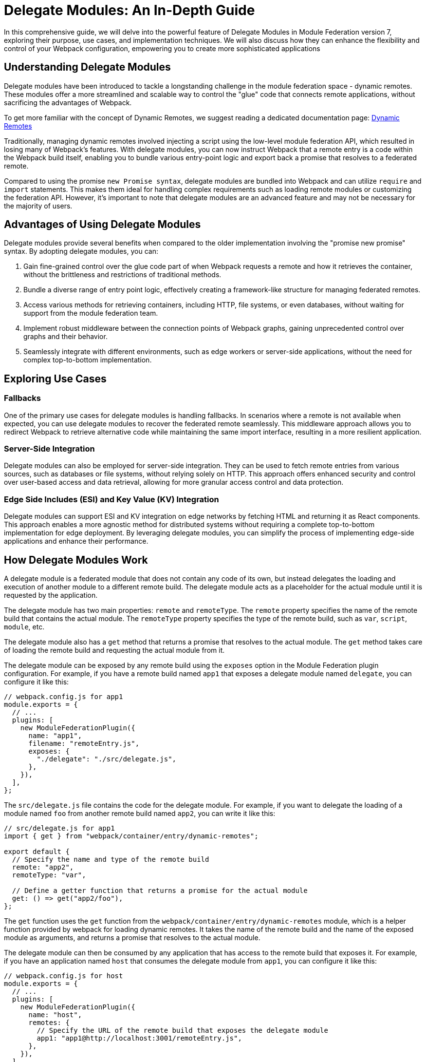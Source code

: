 = Delegate Modules: An In-Depth Guide

In this comprehensive guide, we will delve into the powerful feature of Delegate Modules in Module Federation version 7, exploring their purpose, use cases, and implementation techniques. We will also discuss how they can enhance the flexibility and control of your Webpack configuration, empowering you to create more sophisticated applications

== Understanding Delegate Modules

Delegate modules have been introduced to tackle a longstanding challenge in the module federation space - dynamic remotes. These modules offer a more streamlined and scalable way to control the "glue" code that connects remote applications, without sacrificing the advantages of Webpack.

To get more familiar with the concept of Dynamic Remotes, we suggest reading a dedicated documentation page: xref:core-features/dynamic-remotes.adoc[Dynamic Remotes]

Traditionally, managing dynamic remotes involved injecting a script using the low-level module federation API, which resulted in losing many of Webpack's features. With delegate modules, you can now instruct Webpack that a remote entry is a code within the Webpack build itself, enabling you to bundle various entry-point logic and export back a promise that resolves to a federated remote.

Compared to using the promise `new Promise syntax`, delegate modules are bundled into Webpack and can utilize `require` and `import` statements. This makes them ideal for handling complex requirements such as loading remote modules or customizing the federation API. However, it's important to note that delegate modules are an advanced feature and may not be necessary for the majority of users.

== Advantages of Using Delegate Modules

Delegate modules provide several benefits when compared to the older implementation involving the "promise new promise" syntax. By adopting delegate modules, you can:

. Gain fine-grained control over the glue code part of when Webpack requests a remote and how it retrieves the container, without the brittleness and restrictions of traditional methods.
. Bundle a diverse range of entry point logic, effectively creating a framework-like structure for managing federated remotes.
. Access various methods for retrieving containers, including HTTP, file systems, or even databases, without waiting for support from the module federation team.
. Implement robust middleware between the connection points of Webpack graphs, gaining unprecedented control over graphs and their behavior.
. Seamlessly integrate with different environments, such as edge workers or server-side applications, without the need for complex top-to-bottom implementation.

== Exploring Use Cases

=== Fallbacks

One of the primary use cases for delegate modules is handling fallbacks. In scenarios where a remote is not available when expected, you can use delegate modules to recover the federated remote seamlessly. This middleware approach allows you to redirect Webpack to retrieve alternative code while maintaining the same import interface, resulting in a more resilient application.

=== Server-Side Integration

Delegate modules can also be employed for server-side integration. They can be used to fetch remote entries from various sources, such as databases or file systems, without relying solely on HTTP. This approach offers enhanced security and control over user-based access and data retrieval, allowing for more granular access control and data protection.

=== Edge Side Includes (ESI) and Key Value (KV) Integration

Delegate modules can support ESI and KV integration on edge networks by fetching HTML and returning it as React components. This approach enables a more agnostic method for distributed systems without requiring a complete top-to-bottom implementation for edge deployment. By leveraging delegate modules, you can simplify the process of implementing edge-side applications and enhance their performance.


== How Delegate Modules Work

A delegate module is a federated module that does not contain any code of its own, but instead delegates the loading and execution of another module to a different remote build. The delegate module acts as a placeholder for the actual module until it is requested by the application.

The delegate module has two main properties: `remote` and `remoteType`. The `remote` property specifies the name of the remote build that contains the actual module. The `remoteType` property specifies the type of the remote build, such as `var`, `script`, `module`, etc.

The delegate module also has a `get` method that returns a promise that resolves to the actual module. The `get` method takes care of loading the remote build and requesting the actual module from it.

The delegate module can be exposed by any remote build using the `exposes` option in the Module Federation plugin configuration. For example, if you have a remote build named `app1` that exposes a delegate module named `delegate`, you can configure it like this:

[source, javascript]
----
// webpack.config.js for app1
module.exports = {
  // ...
  plugins: [
    new ModuleFederationPlugin({
      name: "app1",
      filename: "remoteEntry.js",
      exposes: {
        "./delegate": "./src/delegate.js",
      },
    }),
  ],
};
----

The `src/delegate.js` file contains the code for the delegate module. For example, if you want to delegate the loading of a module named `foo` from another remote build named `app2`, you can write it like this:

[source, javascript]
----
// src/delegate.js for app1
import { get } from "webpack/container/entry/dynamic-remotes";

export default {
  // Specify the name and type of the remote build
  remote: "app2",
  remoteType: "var",

  // Define a getter function that returns a promise for the actual module
  get: () => get("app2/foo"),
};
----

The `get` function uses the `get` function from the `webpack/container/entry/dynamic-remotes` module, which is a helper function provided by webpack for loading dynamic remotes. It takes the name of the remote build and the name of the exposed module as arguments, and returns a promise that resolves to the actual module.

The delegate module can then be consumed by any application that has access to the remote build that exposes it. For example, if you have an application named `host` that consumes the delegate module from `app1`, you can configure it like this:

[source, javascript]
----
// webpack.config.js for host
module.exports = {
  // ...
  plugins: [
    new ModuleFederationPlugin({
      name: "host",
      remotes: {
        // Specify the URL of the remote build that exposes the delegate module
        app1: "app1@http://localhost:3001/remoteEntry.js",
      },
    }),
  ],
};
----

The application can then import and use the delegate module like any other federated module. For example:

[source, javascript]
----
// src/index.js for host
import("./bootstrap");

async function bootstrap() {
  // Import the delegate module from app1
  const delegate = await import("app1/delegate");

  // Use the delegate module to get the actual module from app2
  const foo = await delegate.get();

  // Use the actual module as usual
  foo.doSomething();
}

bootstrap();
----

As you can see, the application does not need to know anything about the remote build that contains the actual module. It only needs to know the name of the remote build that exposes the delegate module. The delegate module takes care of loading and resolving the actual module dynamically.

== How to Use Delegate Modules

Delegate modules are useful when you want to share code across multiple remote builds without having to expose them directly. For example, you may have a common library that is used by several remote builds, but you don't want to expose it as a federated module because it may change frequently or have different versions. Instead, you can expose a delegate module that delegates the loading of the common library to another remote build that is responsible for maintaining and updating it.

To use delegate modules, you need to follow these steps:

. Create a remote build that contains the actual module you want to share. For example, if you have a common library named `foo`, you can create a remote build named `app2` that exposes it as a federated module.
. Create a delegate module that delegates the loading of the actual module to the remote build that contains it. For example, if you want to delegate the loading of `foo` from `app2`, you can create a `delegate` module named delegate in another remote build named `app1`.
. Expose the delegate module as a federated module in the remote build that contains it. For example, you can expose `delegate` as a federated module in `app1`.
. Consume the delegate module from any application or remote build that has access to the remote build that exposes it. For example, you can consume `delegate` from an application named `host` or another remote build named `app3`.

By using delegate modules, you can achieve several benefits:

- You can avoid duplication and version conflicts between federated modules. For example, if you have multiple remote builds that depend on `foo`, you don't need to expose and load `foo` multiple times. You only need to load it once through the delegate module.
- You can decouple your remote builds from each other. For example, if you change or update `foo`, you don't need to rebuild or redeploy your other remote builds that depend on it. You only need to rebuild or redeploy `app2`, and the other remote builds will get the latest version of `foo` through the delegate module.
- You can abstract away the details of your remote builds from your consumers. For example, if you want to change the name or type of your remote build that contains `foo`, you don't need to update your consumers that use it. You only need to update your delegate module that points to it.

== Cautions for Using Delegate Modules

Delegate modules are powerful and flexible, but they also come with some caveats and limitations that you need to be aware of when using them.

- Delegate modules introduce an extra level of indirection and complexity in your Module Federation setup. You need to make sure that your consumers know how to access and use your delegate modules correctly, and that your delegate modules point to the right remote builds and modules.
- Delegate modules rely on dynamic remotes, which means that they load remote builds at runtime instead of at compile time. This may have some implications for performance and security. For example, you may need to add some caching and prefetching strategies to improve loading speed, and some authentication and authorization mechanisms to prevent unauthorized access.
- Delegate modules may not work well with some types of remote builds or modules. For example, if your remote build uses a different bundler than webpack, or if your module uses some non-standard features or syntax, you may encounter some compatibility issues or errors when loading them through delegate modules.

Therefore, before using delegate modules, you should carefully evaluate your use case and requirements, and weigh the pros and cons of using them versus other alternatives.

== Conclusion

Delegate modules are a special type of federated module that allows you to dynamically load and resolve other modules from different remote builds at runtime. They enable you to share code across multiple applications without having to rebuild or redeploy them every time you make a change.

In this guide, you learned everything you need to know about delegate modules, how they work, how to use them, and what benefits they bring to your Module Federation setup. You also learned some of the caveats and limitations of using delegate modules, and what to watch out for when using them.

Delegate modules are a powerful and flexible feature of Webpack that can help you improve your code sharing and decoupling across multiple applications. However, they are not a silver bullet, and they may not suit every use case or scenario. Therefore, you should always test and verify your Module Federation setup before deploying it to production.

If you want to learn more about Module Federation and delegate modules, you can check out the following resources:

- https://webpack.js.org/concepts/module-federation/[Module Federation documentation]
- https://webpack.js.org/concepts/module-federation/#dynamic-remotes[Dynamic Remotes documentation]
- https://github.com/module-federation/module-federation-examples[Module Federation examples]
- https://medium.com/@ScriptedAlchemy[Module Federation blog posts]
